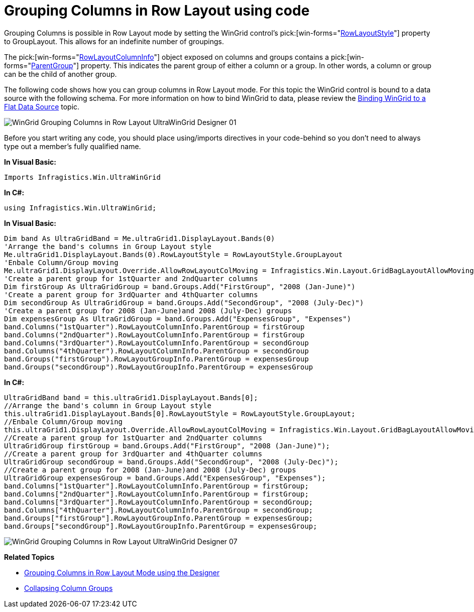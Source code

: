 ﻿////
|metadata|
{
    "name": "wingrid-grouping-columns-in-row-layout-using-code",
    "controlName": ["WinGrid"],
    "tags": ["Grids","Grouping","How Do I"],
    "guid": "{B11870C3-9070-43B8-899B-C183154F2A1D}",
    "buildFlags": [],
    "createdOn": "0001-01-01T00:00:00Z"
}
|metadata|
////

= Grouping Columns in Row Layout using code

Grouping Columns is possible in Row Layout mode by setting the WinGrid control’s  pick:[win-forms="link:{ApiPlatform}win.ultrawingrid{ApiVersion}~infragistics.win.ultrawingrid.ultragridband~rowlayoutstyle.html[RowLayoutStyle]"]  property to GroupLayout. This allows for an indefinite number of groupings.

The  pick:[win-forms="link:{ApiPlatform}win.ultrawingrid{ApiVersion}~infragistics.win.ultrawingrid.rowlayoutcolumninfo.html[RowLayoutColumnInfo]"]  object exposed on columns and groups contains a  pick:[win-forms="link:{ApiPlatform}win.ultrawingrid{ApiVersion}~infragistics.win.ultrawingrid.rowlayoutcolumninfo~parentgroup.html[ParentGroup]"]  property. This indicates the parent group of either a column or a group. In other words, a column or group can be the child of another group.

The following code shows how you can group columns in Row Layout mode. For this topic the WinGrid control is bound to a data source with the following schema. For more information on how to bind WinGrid to data, please review the link:wingrid-binding-wingrid-to-a-flat-data-source-clr2.html[Binding WinGrid to a Flat Data Source] topic.

image::Images/WinGrid_Grouping_Columns_in_Row_Layout_UltraWinGrid_Designer_01.png[]

Before you start writing any code, you should place using/imports directives in your code-behind so you don't need to always type out a member's fully qualified name.

*In Visual Basic:*
[source, vb]
Imports Infragistics.Win.UltraWinGrid

*In C#:*
[source, csharp]
using Infragistics.Win.UltraWinGrid;

*In Visual Basic:*
[source, vb]
Dim band As UltraGridBand = Me.ultraGrid1.DisplayLayout.Bands(0)
'Arrange the band's columns in Group Layout style 
Me.ultraGrid1.DisplayLayout.Bands(0).RowLayoutStyle = RowLayoutStyle.GroupLayout 
'Enbale Column/Group moving 
Me.ultraGrid1.DisplayLayout.Override.AllowRowLayoutColMoving = Infragistics.Win.Layout.GridBagLayoutAllowMoving.AllowAll 
'Create a parent group for 1stQuarter and 2ndQuarter columns 
Dim firstGroup As UltraGridGroup = band.Groups.Add("FirstGroup", "2008 (Jan-June)")
'Create a parent group for 3rdQuarter and 4thQuarter columns 
Dim secondGroup As UltraGridGroup = band.Groups.Add("SecondGroup", "2008 (July-Dec)")
'Create a parent group for 2008 (Jan-June)and 2008 (July-Dec) groups 
Dim expensesGroup As UltraGridGroup = band.Groups.Add("ExpensesGroup", "Expenses")
band.Columns("1stQuarter").RowLayoutColumnInfo.ParentGroup = firstGroup 
band.Columns("2ndQuarter").RowLayoutColumnInfo.ParentGroup = firstGroup 
band.Columns("3rdQuarter").RowLayoutColumnInfo.ParentGroup = secondGroup 
band.Columns("4thQuarter").RowLayoutColumnInfo.ParentGroup = secondGroup 
band.Groups("firstGroup").RowLayoutGroupInfo.ParentGroup = expensesGroup 
band.Groups("secondGroup").RowLayoutGroupInfo.ParentGroup = expensesGroup

*In C#:*
[source, csharp]
UltraGridBand band = this.ultraGrid1.DisplayLayout.Bands[0];
//Arrange the band's column in Group Layout style
this.ultraGrid1.DisplayLayout.Bands[0].RowLayoutStyle = RowLayoutStyle.GroupLayout;
//Enbale Column/Group moving
this.ultraGrid1.DisplayLayout.Override.AllowRowLayoutColMoving = Infragistics.Win.Layout.GridBagLayoutAllowMoving.AllowAll;
//Create a parent group for 1stQuarter and 2ndQuarter columns 
UltraGridGroup firstGroup = band.Groups.Add("FirstGroup", "2008 (Jan-June)");
//Create a parent group for 3rdQuarter and 4thQuarter columns 
UltraGridGroup secondGroup = band.Groups.Add("SecondGroup", "2008 (July-Dec)");
//Create a parent group for 2008 (Jan-June)and 2008 (July-Dec) groups 
UltraGridGroup expensesGroup = band.Groups.Add("ExpensesGroup", "Expenses");
band.Columns["1stQuarter"].RowLayoutColumnInfo.ParentGroup = firstGroup;
band.Columns["2ndQuarter"].RowLayoutColumnInfo.ParentGroup = firstGroup;
band.Columns["3rdQuarter"].RowLayoutColumnInfo.ParentGroup = secondGroup;
band.Columns["4thQuarter"].RowLayoutColumnInfo.ParentGroup = secondGroup;
band.Groups["firstGroup"].RowLayoutGroupInfo.ParentGroup = expensesGroup;
band.Groups["secondGroup"].RowLayoutGroupInfo.ParentGroup = expensesGroup;

image::Images/WinGrid_Grouping_Columns_in_Row_Layout_UltraWinGrid_Designer_07.png[]

*Related Topics*

* link:wingrid-grouping-columns-in-row-layout-mode-using-the-designer.html[Grouping Columns in Row Layout Mode using the Designer]
* link:wingrid-collapsing-column-groups.html[Collapsing Column Groups]